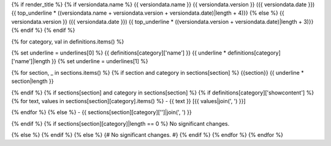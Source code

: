 {% if render_title %}
{% if versiondata.name %}
{{ versiondata.name }} {{ versiondata.version }} ({{ versiondata.date }})
{{ top_underline * ((versiondata.name + versiondata.version + versiondata.date)|length + 4)}}
{% else %}
{{ versiondata.version }} ({{ versiondata.date }})
{{ top_underline * ((versiondata.version + versiondata.date)|length + 3)}}
{% endif %}
{% endif %}

{% for category, val in definitions.items() %}

{% set underline = underlines[0] %}
{{ definitions[category]['name'] }}
{{ underline * definitions[category]['name']|length }}
{% set underline = underlines[1] %}

{% for section, _ in sections.items() %}
{% if section and category in sections[section] %}
{{section}}
{{ underline * section|length }}

{% endif %}
{% if sections[section] and category in sections[section] %}
{% if definitions[category]['showcontent'] %}
{% for text, values in sections[section][category].items() %}
- {{ text }} [{{ values|join(', ') }}]

{% endfor %}
{% else %}
- {{ sections[section][category]['']|join(', ') }}

{% endif %}
{% if sections[section][category]|length == 0 %}
No significant changes.

{% else %}
{% endif %}
{% else %}
{# No significant changes. #}
{% endif %}
{% endfor %}
{% endfor %}